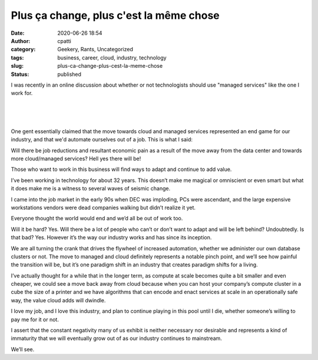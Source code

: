 Plus ça change, plus c'est la même chose
########################################
:date: 2020-06-26 18:54
:author: cpatti
:category: Geekery, Rants, Uncategorized
:tags: business, career, cloud, industry, technology
:slug: plus-ca-change-plus-cest-la-meme-chose
:status: published

I was recently in an online discussion about whether or not technologists should use "managed services" like the one I work for.

| 
| 
| 

One gent essentially claimed that the move towards cloud and managed services represented an end game for our industry, and that we'd automate ourselves out of a job. This is what I said:

Will there be job reductions and resultant economic pain as a result of the move away from the data center and towards more cloud/managed services? Hell yes there will be!

Those who want to work in this business will find ways to adapt and continue to add value.

I’ve been working in technology for about 32 years. This doesn’t make me magical or omniscient or even smart but what it does make me is a witness to several waves of seismic change.

I came into the job market in the early 90s when DEC was imploding, PCs were ascendant, and the large expensive workstations vendors were dead companies walking but didn’t realize it yet.

Everyone thought the world would end and we’d all be out of work too.

Will it be hard? Yes. Will there be a lot of people who can’t or don’t want to adapt and will be left behind? Undoubtedly. Is that bad? Yes. However it’s the way our industry works and has since its inception.

We are all turning the crank that drives the flywheel of increased automation, whether we administer our own database clusters or not. The move to managed and cloud definitely represents a notable pinch point, and we’ll see how painful the transition will be, but it’s one paradigm shift in an industry that creates paradigm shifts for a living.

I’ve actually thought for a while that in the longer term, as compute at scale becomes quite a bit smaller and even cheaper, we could see a move back away from cloud because when you can host your company’s compute cluster in a cube the size of a printer and we have algorithms that can encode and enact services at scale in an operationally safe way, the value cloud adds will dwindle.

I love my job, and I love this industry, and plan to continue playing in this pool until I die, whether someone’s willing to pay me for it or not.

I assert that the constant negativity many of us exhibit is neither necessary nor desirable and represents a kind of immaturity that we will eventually grow out of as our industry continues to mainstream.

We’ll see.
